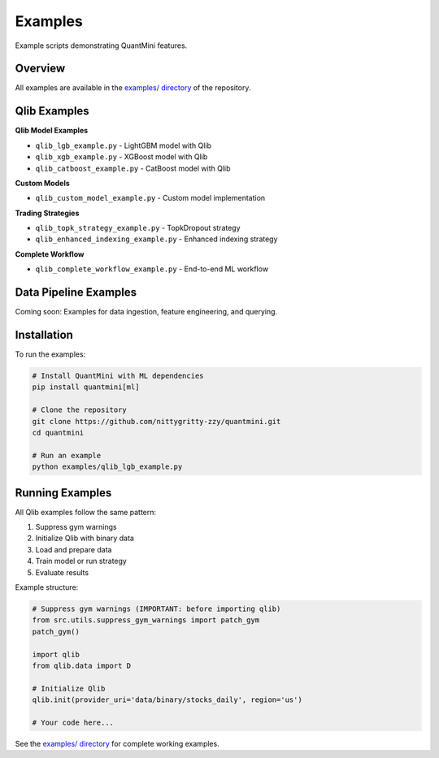 Examples
========

Example scripts demonstrating QuantMini features.

Overview
--------

All examples are available in the `examples/ directory <https://github.com/nittygritty-zzy/quantmini/tree/main/examples>`_ of the repository.

Qlib Examples
-------------

**Qlib Model Examples**

* ``qlib_lgb_example.py`` - LightGBM model with Qlib
* ``qlib_xgb_example.py`` - XGBoost model with Qlib
* ``qlib_catboost_example.py`` - CatBoost model with Qlib

**Custom Models**

* ``qlib_custom_model_example.py`` - Custom model implementation

**Trading Strategies**

* ``qlib_topk_strategy_example.py`` - TopkDropout strategy
* ``qlib_enhanced_indexing_example.py`` - Enhanced indexing strategy

**Complete Workflow**

* ``qlib_complete_workflow_example.py`` - End-to-end ML workflow

Data Pipeline Examples
----------------------

Coming soon: Examples for data ingestion, feature engineering, and querying.

Installation
------------

To run the examples:

.. code-block:: bash

   # Install QuantMini with ML dependencies
   pip install quantmini[ml]

   # Clone the repository
   git clone https://github.com/nittygritty-zzy/quantmini.git
   cd quantmini

   # Run an example
   python examples/qlib_lgb_example.py

Running Examples
----------------

All Qlib examples follow the same pattern:

1. Suppress gym warnings
2. Initialize Qlib with binary data
3. Load and prepare data
4. Train model or run strategy
5. Evaluate results

Example structure:

.. code-block:: python

   # Suppress gym warnings (IMPORTANT: before importing qlib)
   from src.utils.suppress_gym_warnings import patch_gym
   patch_gym()

   import qlib
   from qlib.data import D

   # Initialize Qlib
   qlib.init(provider_uri='data/binary/stocks_daily', region='us')

   # Your code here...

See the `examples/ directory <https://github.com/nittygritty-zzy/quantmini/tree/main/examples>`_ for complete working examples.

